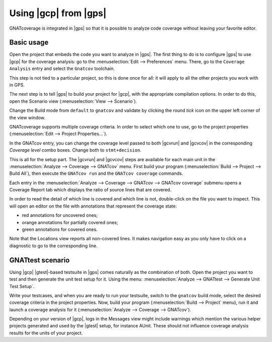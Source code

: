 ######################
Using |gcp| from |gps|
######################

GNATcoverage is integrated in |gps| so that it is possible to analyze code
coverage without leaving your favorite editor.

Basic usage
===========

Open the project that embeds the code you want to analyze in |gps|. The first
thing to do is to configure |gps| to use |gcp| for the coverage analysis: go to
the :menuselection:`Edit --> Preferences` menu. There, go to the ``Coverage
Analysis`` entry and select the ``Gnatcov`` toolchain.

.. image:: gps_screenshots/0-pref-cov-toolchain.png

This step is not tied to a particular project, so this is done once for all: it
will apply to all the other projects you work with in GPS.

The next step is to tell |gps| to build your project for |gcp|, with the
appropriate compilation options. In order to do this, open the Scenario view
(:menuselection:`View --> Scenario`).

.. image:: gps_screenshots/1-build-mode.png

Change the Build mode from ``default`` to ``gnatcov`` and validate by clicking
the round *tick* icon on the upper left corner of the view window.

.. image:: gps_screenshots/2-build-mode.png

GNATcoverage supports multiple coverage criteria. In order to select which one
to use, go to the project properties (:menuselection:`Edit -->
Project Properties...`).

.. image:: gps_screenshots/3-cov-level.png

In the GNATcov entry, you can change the coverage level passed to both |gcvrun|
and |gcvcov| in the corresponding *Coverage level* combo boxes. Change both to
``stmt+decision``.

This is all for the setup part. The |gcvrun| and |gcvcov| steps are available
for each main unit in the :menuselection:`Analyze --> Coverage --> GNATcov`
menu. First build your program (:menuselection:`Build --> Project --> Build
All`), then execute the ``GNATcov run`` and the ``GNATcov coverage`` commands.

.. image:: gps_screenshots/4-run.png

.. image:: gps_screenshots/5-coverage.png

Each entry in the :menuselection:`Analyze --> Coverage --> GNATcov --> GNATcov coverage`
submenu opens a Coverage Report tab which displays the ratio of source lines
that are covered.

.. image:: gps_screenshots/6-report.png

In order to read the detail of which line is covered and which line is not,
double-click on the file you want to inspect. This will open an editor on the
file with annotations that represent the coverage state:

* red annotations for uncovered ones;
* orange annotations for partially covered ones;
* green annotations for covered ones.

.. image:: gps_screenshots/7-detailed-report.png

Note that the Locations view reports all non-covered lines. It makes navigation
easy as you only have to click on a diagnostic to go to the corresponding line.

GNATtest scenario
=================

Using |gcp| |gtest|-based testsuite in |gps| comes naturally as the combination
of both. Open the project you want to test and then generate the unit test
setup for it. Using the menu: :menuselection:`Analyze --> GNATtest --> Generate
Unit Test Setup`.

Write your testcases, and when you are ready to run your testsuite, switch to
the ``gnatcov`` build mode, select the desired coverage criteria in the project
properties. Now, build your program (:menuselection:`Build --> Project` menu),
run it and launch a coverage analysis for it (:menuselection:`Analyze -->
Coverage --> GNATcov`).

Depending on your version of |gcp|, logs in the Messages view might include
warnings which mention the various helper projects generated and used by the
|gtest| setup, for instance AUnit. These should not influence coverage
analysis results for the units of your project.
